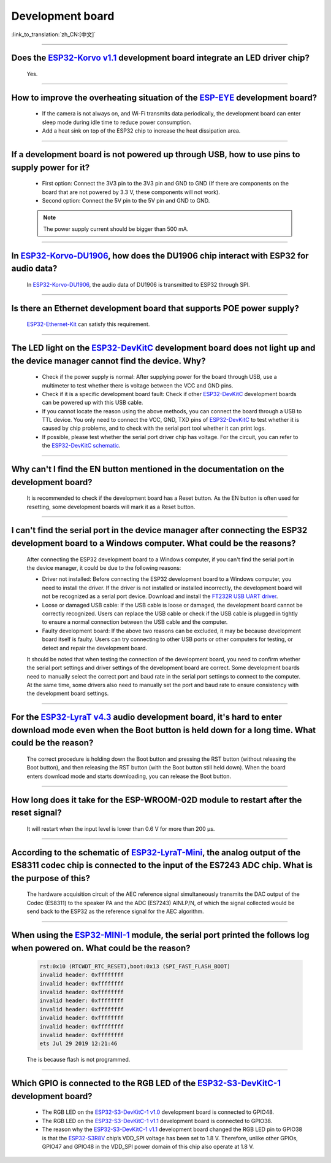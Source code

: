 Development board
=================

:link_to_translation:`zh_CN:[中文]`

.. raw:: html

   <style>
   body {counter-reset: h2}
     h2 {counter-reset: h3}
     h2:before {counter-increment: h2; content: counter(h2) ". "}
     h3:before {counter-increment: h3; content: counter(h2) "." counter(h3) ". "}
     h2.nocount:before, h3.nocount:before, { content: ""; counter-increment: none }
   </style>

--------------------

Does the `ESP32-Korvo v1.1 <https://github.com/espressif/esp-skainet/blob/master/docs/en/hw-reference/esp32/user-guide-esp32-korvo-v1.1.md>`__ development board integrate an LED driver chip?
--------------------------------------------------------------------------------------------------------------------------------------------------------------------------------------------------------------------------

  Yes.

--------------

How to improve the overheating situation of the `ESP-EYE <https://www.espressif.com/en/products/devkits/esp-eye/overview>`__ development board?
-----------------------------------------------------------------------------------------------------------------------------------------------------------

  - If the camera is not always on, and Wi-Fi transmits data periodically, the development board can enter sleep mode during idle time to reduce power consumption.
  - Add a heat sink on top of the ESP32 chip to increase the heat dissipation area.

--------------

If a development board is not powered up through USB, how to use pins to supply power for it?
-----------------------------------------------------------------------------------------------------

  - First option: Connect the 3V3 pin to the 3V3 pin and GND to GND (If there are components on the board that are not powered by 3.3 V, these components will not work).
  - Second option: Connect the 5V pin to the 5V pin and GND to GND.

  .. note:: The power supply current should be bigger than 500 mA.

--------------

In `ESP32-Korvo-DU1906 <https://docs.espressif.com/projects/esp-adf/en/latest/design-guide/dev-boards/get-started-esp32-korvo-du1906.html>`__, how does the DU1906 chip interact with ESP32 for audio data?
-----------------------------------------------------------------------------------------------------------------------------------------------------------------------------------------------------------------------------------------

  In `ESP32-Korvo-DU1906 <https://docs.espressif.com/projects/esp-adf/en/latest/design-guide/dev-boards/get-started-esp32-korvo-du1906.html>`__, the audio data of DU1906 is transmitted to ESP32 through SPI.

--------------

Is there an Ethernet development board that supports POE power supply?
----------------------------------------------------------------------------

  `ESP32-Ethernet-Kit <https://docs.espressif.com/projects/esp-idf/en/latest/esp32/hw-reference/esp32/get-started-ethernet-kit.html>`_ can satisfy this requirement.

--------------

The LED light on the `ESP32-DevKitC <https://www.espressif.com/en/products/devkits/esp32-devkitc/overview>`__ development board does not light up and the device manager cannot find the device. Why?
-----------------------------------------------------------------------------------------------------------------------------------------------------------------------------------------------------------------------

  - Check if the power supply is normal: After supplying power for the board through USB, use a multimeter to test whether there is voltage between the VCC and GND pins.
  - Check if it is a specific development board fault: Check if other `ESP32-DevKitC <https://www.espressif.com/en/products/devkits/esp32-devkitc/overview>`__ development boards can be powered up with this USB cable.
  - If you cannot locate the reason using the above methods, you can connect the board through a USB to TTL device. You only need to connect the VCC, GND, TXD pins of `ESP32-DevKitC <https://www.espressif.com/en/products/devkits/esp32-devkitc/overview>`__ to test whether it is caused by chip problems, and to check with the serial port tool whether it can print logs.
  - If possible, please test whether the serial port driver chip has voltage. For the circuit, you can refer to the `ESP32-DevKitC schematic <https://www.espressif.com/sites/default/files/documentation/esp32-devkitc-v4_reference_design_0.zip>`_.

--------------

Why can't I find the EN button mentioned in the documentation on the development board?
-------------------------------------------------------------------------------------------------------

  It is recommended to check if the development board has a Reset button. As the EN button is often used for resetting, some development boards will mark it as a Reset button.

---------------

I can't find the serial port in the device manager after connecting the ESP32 development board to a Windows computer. What could be the reasons?
-----------------------------------------------------------------------------------------------------------------------------------------------------------------

  After connecting the ESP32 development board to a Windows computer, if you can't find the serial port in the device manager, it could be due to the following reasons:

  - Driver not installed: Before connecting the ESP32 development board to a Windows computer, you need to install the driver. If the driver is not installed or installed incorrectly, the development board will not be recognized as a serial port device. Download and install the `FT232R USB UART driver <https://www.usb-drivers.org/ft232r-usb-uart-driver.html>`_.
  - Loose or damaged USB cable: If the USB cable is loose or damaged, the development board cannot be correctly recognized. Users can replace the USB cable or check if the USB cable is plugged in tightly to ensure a normal connection between the USB cable and the computer.
  - Faulty development board: If the above two reasons can be excluded, it may be because development board itself is faulty. Users can try connecting to other USB ports or other computers for testing, or detect and repair the development board.

  It should be noted that when testing the connection of the development board, you need to confirm whether the serial port settings and driver settings of the development board are correct. Some development boards need to manually select the correct port and baud rate in the serial port settings to connect to the computer. At the same time, some drivers also need to manually set the port and baud rate to ensure consistency with the development board settings.

---------------

For the `ESP32-LyraT v4.3 <https://espressif-docs.readthedocs-hosted.com/projects/esp-adf/en/latest/design-guide/dev-boards/get-started-esp32-lyrat.html>`__ audio development board, it's hard to enter download mode even when the Boot button is held down for a long time. What could be the reason?
-----------------------------------------------------------------------------------------------------------------------------------------------------------------------------------------------------------------------------------------------------------------------------------------------------------------------------------------------

  The correct procedure is holding down the Boot button and pressing the RST button (without releasing the Boot button), and then releasing the RST button (with the Boot button still held down). When the board enters download mode and starts downloading, you can release the Boot button.

---------------

How long does it take for the ESP-WROOM-02D module to restart after the reset signal?
--------------------------------------------------------------------------------------------------------------------------------------------------------------------------------------------------------------------------------------------------------------------

  It will restart when the input level is lower than 0.6 V for more than 200 μs.

---------------------

According to the schematic of `ESP32-LyraT-Mini <https://espressif-docs.readthedocs-hosted.com/projects/esp-adf/en/latest/design-guide/dev-boards/get-started-esp32-lyrat-mini.html>`__, the analog output of the ES8311 codec chip is connected to the input of the ES7243 ADC chip. What is the purpose of this?
-------------------------------------------------------------------------------------------------------------------------------------------------------------------------------------------------------------------------------------------------------------------------------------------------------------------------------------

  The hardware acquisition circuit of the AEC reference signal simultaneously transmits the DAC output of the Codec (ES8311) to the speaker PA and the ADC (ES7243) AINLP/N, of which the signal collected would be send back to the ESP32 as the reference signal for the AEC algorithm.

-----------------

When using the `ESP32-MINI-1 <https://www.espressif.com/sites/default/files/documentation/esp32-mini-1_datasheet_en.pdf>`__ module, the serial port printed the follows log when powered on. What could be the reason?
-----------------------------------------------------------------------------------------------------------------------------------------------------------------------------------------------------------------------------------------------

  .. code-block:: text

      rst:0x10 (RTCWDT_RTC_RESET),boot:0x13 (SPI_FAST_FLASH_BOOT)
      invalid header: 0xffffffff
      invalid header: 0xffffffff
      invalid header: 0xffffffff
      invalid header: 0xffffffff
      invalid header: 0xffffffff
      invalid header: 0xffffffff
      invalid header: 0xffffffff
      invalid header: 0xffffffff
      ets Jul 29 2019 12:21:46

  The is because flash is not programmed.

---------------

Which GPIO is connected to the RGB LED of the `ESP32-S3-DevKitC-1 <https://docs.espressif.com/projects/esp-idf/en/latest/esp32s3/hw-reference/esp32s3/user-guide-devkitc-1.html#esp32-s3-devkitc-1-v1-1>`_ development board?
------------------------------------------------------------------------------------------------------------------------------------------------------------------------------------------------------------------------------------------------------------------------------------------------------------------------------------------------------------------------------------------------------------

  - The RGB LED on the `ESP32-S3-DevKitC-1 v1.0 <https://dl.espressif.com/dl/SCH_ESP32-S3-DEVKITC-1_V1_20210312C.pdf>`_ development board is connected to GPIO48.
  - The RGB LED on the `ESP32-S3-DevKitC-1 v1.1 <https://dl.espressif.com/dl/schematics/SCH_ESP32-S3-DevKitC-1_V1.1_20221130.pdf>`_ development board is connected to GPIO38.
  - The reason why the `ESP32-S3-DevKitC-1 v1.1 <https://dl.espressif.com/dl/schematics/SCH_ESP32-S3-DevKitC-1_V1.1_20221130.pdf>`_ development board changed the RGB LED pin to GPIO38 is that the `ESP32-S3R8V <https://www.espressif.com/sites/default/files/documentation/esp32-s3_datasheet_en.pdf>`_ chip’s VDD_SPI voltage has been set to 1.8 V. Therefore, unlike other GPIOs, GPIO47 and GPIO48 in the VDD_SPI power domain of this chip also operate at 1.8 V.
